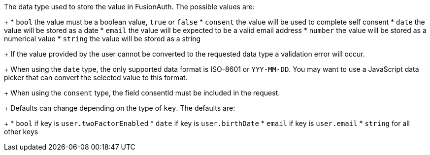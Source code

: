 The data type used to store the value in FusionAuth. The possible values are:
+
 * `bool` the value must be a boolean value, `true` or `false`
 * `consent` the value will be used to complete self consent
 * `date` the value will be stored as a date
 * `email` the value will be expected to be a valid email address
 * `number` the value will be stored as a numerical value
 * `string` the value will be stored as a string
+
If the value provided by the user cannot be converted to the requested data type a validation error will occur.
+
When using the `date` type, the only supported data format is ISO-8601 or `YYY-MM-DD`. You may want to use a JavaScript data picker that can convert the selected value to this format.
+
When using the `consent` type, the field [field]#consentId# must be included in the request.
+
Defaults can change depending on the type of `key`. The defaults are:
+
* `bool` if key is `user.twoFactorEnabled`
* `date` if key is `user.birthDate`
* `email` if key is `user.email`
* `string` for all other keys
